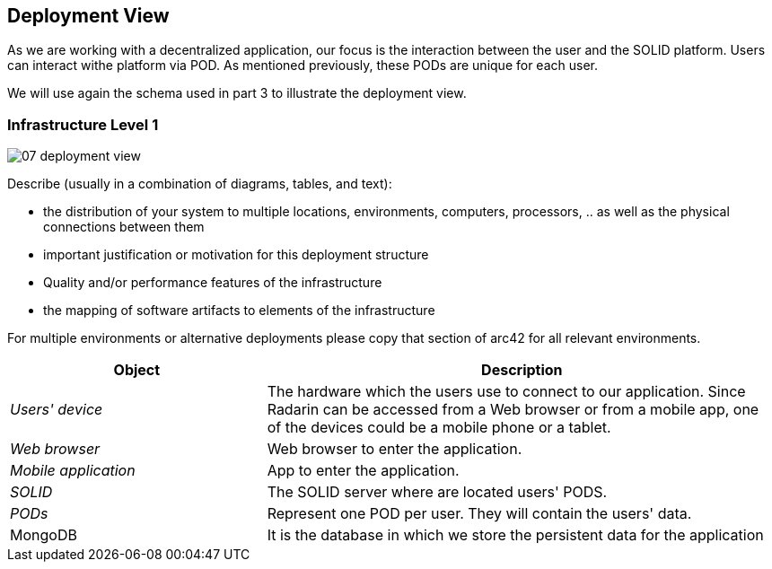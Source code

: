 [[section-deployment-view]]


== Deployment View

As we are working with a decentralized application, our focus is the interaction between the user and the SOLID platform.
Users can interact withe platform via POD. As mentioned previously, these PODs are unique for each user. 

We will use again the schema used in part 3 to illustrate the deployment view.

=== Infrastructure Level 1

image::07_deployment_view.png[]

[role="arc42help"]
****
Describe (usually in a combination of diagrams, tables, and text):

*  the distribution of your system to multiple locations, environments, computers, processors, .. as well as the physical connections between them
*  important justification or motivation for this deployment structure
* Quality and/or performance features of the infrastructure
*  the mapping of software artifacts to elements of the infrastructure

For multiple environments or alternative deployments please copy that section of arc42 for all relevant environments.
****


[options="header",cols="1,2"]
|===
|Object|Description

| _Users' device_ | The hardware which the users use to connect to our application. Since Radarin can be accessed from a Web browser or from a mobile app, one of the devices could be a mobile phone or a tablet. 
| _Web browser_ |Web browser to enter the application. 
|_Mobile application_ | App to enter the application.
|_SOLID_| The SOLID server where are located users' PODS.
| _PODs_ |Represent one POD per user. They will contain the users' data. 
|MongoDB | It is the database in which we store the persistent data for the application
|===

